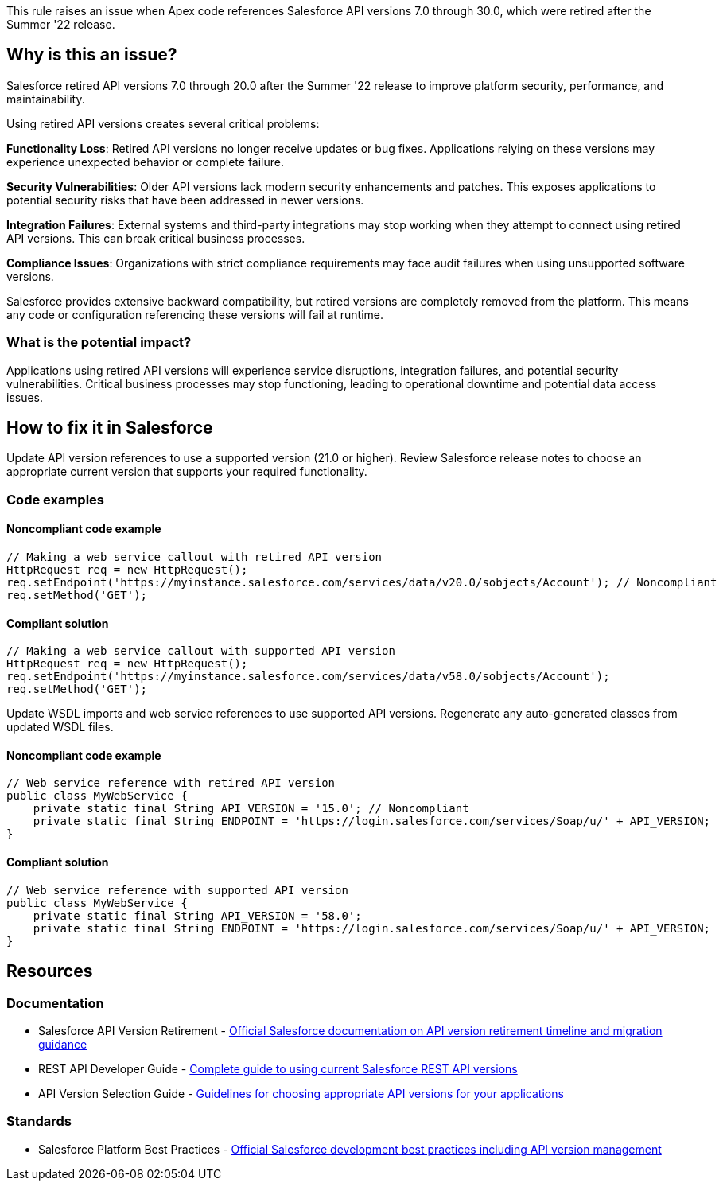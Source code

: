 This rule raises an issue when Apex code references Salesforce API versions 7.0 through 30.0, which were retired after the Summer '22 release.

== Why is this an issue?

Salesforce retired API versions 7.0 through 20.0 after the Summer '22 release to improve platform security, performance, and maintainability.

Using retired API versions creates several critical problems:

**Functionality Loss**: Retired API versions no longer receive updates or bug fixes. Applications relying on these versions may experience unexpected behavior or complete failure.

**Security Vulnerabilities**: Older API versions lack modern security enhancements and patches. This exposes applications to potential security risks that have been addressed in newer versions.

**Integration Failures**: External systems and third-party integrations may stop working when they attempt to connect using retired API versions. This can break critical business processes.

**Compliance Issues**: Organizations with strict compliance requirements may face audit failures when using unsupported software versions.

Salesforce provides extensive backward compatibility, but retired versions are completely removed from the platform. This means any code or configuration referencing these versions will fail at runtime.

=== What is the potential impact?

Applications using retired API versions will experience service disruptions, integration failures, and potential security vulnerabilities. Critical business processes may stop functioning, leading to operational downtime and potential data access issues.

== How to fix it in Salesforce

Update API version references to use a supported version (21.0 or higher). Review Salesforce release notes to choose an appropriate current version that supports your required functionality.

=== Code examples

==== Noncompliant code example

[source,apex,diff-id=1,diff-type=noncompliant]
----
// Making a web service callout with retired API version
HttpRequest req = new HttpRequest();
req.setEndpoint('https://myinstance.salesforce.com/services/data/v20.0/sobjects/Account'); // Noncompliant
req.setMethod('GET');
----

==== Compliant solution

[source,apex,diff-id=1,diff-type=compliant]
----
// Making a web service callout with supported API version
HttpRequest req = new HttpRequest();
req.setEndpoint('https://myinstance.salesforce.com/services/data/v58.0/sobjects/Account');
req.setMethod('GET');
----

Update WSDL imports and web service references to use supported API versions. Regenerate any auto-generated classes from updated WSDL files.

==== Noncompliant code example

[source,apex,diff-id=2,diff-type=noncompliant]
----
// Web service reference with retired API version
public class MyWebService {
    private static final String API_VERSION = '15.0'; // Noncompliant
    private static final String ENDPOINT = 'https://login.salesforce.com/services/Soap/u/' + API_VERSION;
}
----

==== Compliant solution

[source,apex,diff-id=2,diff-type=compliant]
----
// Web service reference with supported API version
public class MyWebService {
    private static final String API_VERSION = '58.0';
    private static final String ENDPOINT = 'https://login.salesforce.com/services/Soap/u/' + API_VERSION;
}
----

== Resources

=== Documentation

 * Salesforce API Version Retirement - https://help.salesforce.com/s/articleView?id=000354473[Official Salesforce documentation on API version retirement timeline and migration guidance]

 * REST API Developer Guide - https://developer.salesforce.com/docs/atlas.en-us.api_rest.meta/api_rest/[Complete guide to using current Salesforce REST API versions]

 * API Version Selection Guide - https://developer.salesforce.com/docs/atlas.en-us.api.meta/api/sforce_api_concepts_version_notes.htm[Guidelines for choosing appropriate API versions for your applications]

=== Standards

 * Salesforce Platform Best Practices - https://developer.salesforce.com/docs/atlas.en-us.apexcode.meta/apexcode/apex_best_practices.htm[Official Salesforce development best practices including API version management]
